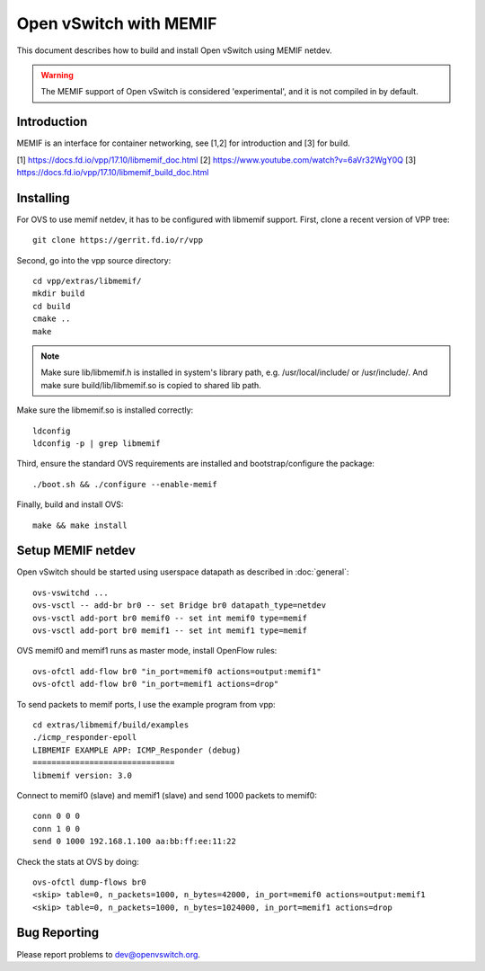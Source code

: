 ..
      Licensed under the Apache License, Version 2.0 (the "License"); you may
      not use this file except in compliance with the License. You may obtain
      a copy of the License at

          http://www.apache.org/licenses/LICENSE-2.0

      Unless required by applicable law or agreed to in writing, software
      distributed under the License is distributed on an "AS IS" BASIS, WITHOUT
      WARRANTIES OR CONDITIONS OF ANY KIND, either express or implied. See the
      License for the specific language governing permissions and limitations
      under the License.

      Convention for heading levels in Open vSwitch documentation:

      =======  Heading 0 (reserved for the title in a document)
      -------  Heading 1
      ~~~~~~~  Heading 2
      +++++++  Heading 3
      '''''''  Heading 4

      Avoid deeper levels because they do not render well.


========================
Open vSwitch with MEMIF
========================

This document describes how to build and install Open vSwitch using
MEMIF netdev.

.. warning::
  The MEMIF support of Open vSwitch is considered 'experimental',
  and it is not compiled in by default.


Introduction
------------
MEMIF is an interface for container networking,
see [1,2] for introduction and [3] for build.

[1] https://docs.fd.io/vpp/17.10/libmemif_doc.html
[2] https://www.youtube.com/watch?v=6aVr32WgY0Q
[3] https://docs.fd.io/vpp/17.10/libmemif_build_doc.html


Installing
----------
For OVS to use memif netdev, it has to be configured with libmemif support.
First, clone a recent version of VPP tree::

  git clone https://gerrit.fd.io/r/vpp

Second, go into the vpp source directory::

  cd vpp/extras/libmemif/
  mkdir build
  cd build
  cmake ..
  make

.. note::
   Make sure lib/libmemif.h is installed in system's library path,
   e.g. /usr/local/include/ or /usr/include/.
   And make sure build/lib/libmemif.so is copied to shared lib path.

Make sure the libmemif.so is installed correctly::

  ldconfig
  ldconfig -p | grep libmemif

Third, ensure the standard OVS requirements are installed and
bootstrap/configure the package::

  ./boot.sh && ./configure --enable-memif

Finally, build and install OVS::

  make && make install


Setup MEMIF netdev
-------------------
Open vSwitch should be started using userspace datapath as described
in :doc:`general`::

  ovs-vswitchd ...
  ovs-vsctl -- add-br br0 -- set Bridge br0 datapath_type=netdev
  ovs-vsctl add-port br0 memif0 -- set int memif0 type=memif
  ovs-vsctl add-port br0 memif1 -- set int memif1 type=memif

OVS memif0 and memif1 runs as master mode, install OpenFlow rules::

  ovs-ofctl add-flow br0 "in_port=memif0 actions=output:memif1"
  ovs-ofctl add-flow br0 "in_port=memif1 actions=drop"

To send packets to memif ports, I use the example program from vpp::

  cd extras/libmemif/build/examples
  ./icmp_responder-epoll
  LIBMEMIF EXAMPLE APP: ICMP_Responder (debug)
  ==============================
  libmemif version: 3.0

Connect to memif0 (slave) and memif1 (slave) and send 1000
packets to memif0::

  conn 0 0 0
  conn 1 0 0
  send 0 1000 192.168.1.100 aa:bb:ff:ee:11:22

Check the stats at OVS by doing::

  ovs-ofctl dump-flows br0
  <skip> table=0, n_packets=1000, n_bytes=42000, in_port=memif0 actions=output:memif1
  <skip> table=0, n_packets=1000, n_bytes=1024000, in_port=memif1 actions=drop


Bug Reporting
-------------

Please report problems to dev@openvswitch.org.
